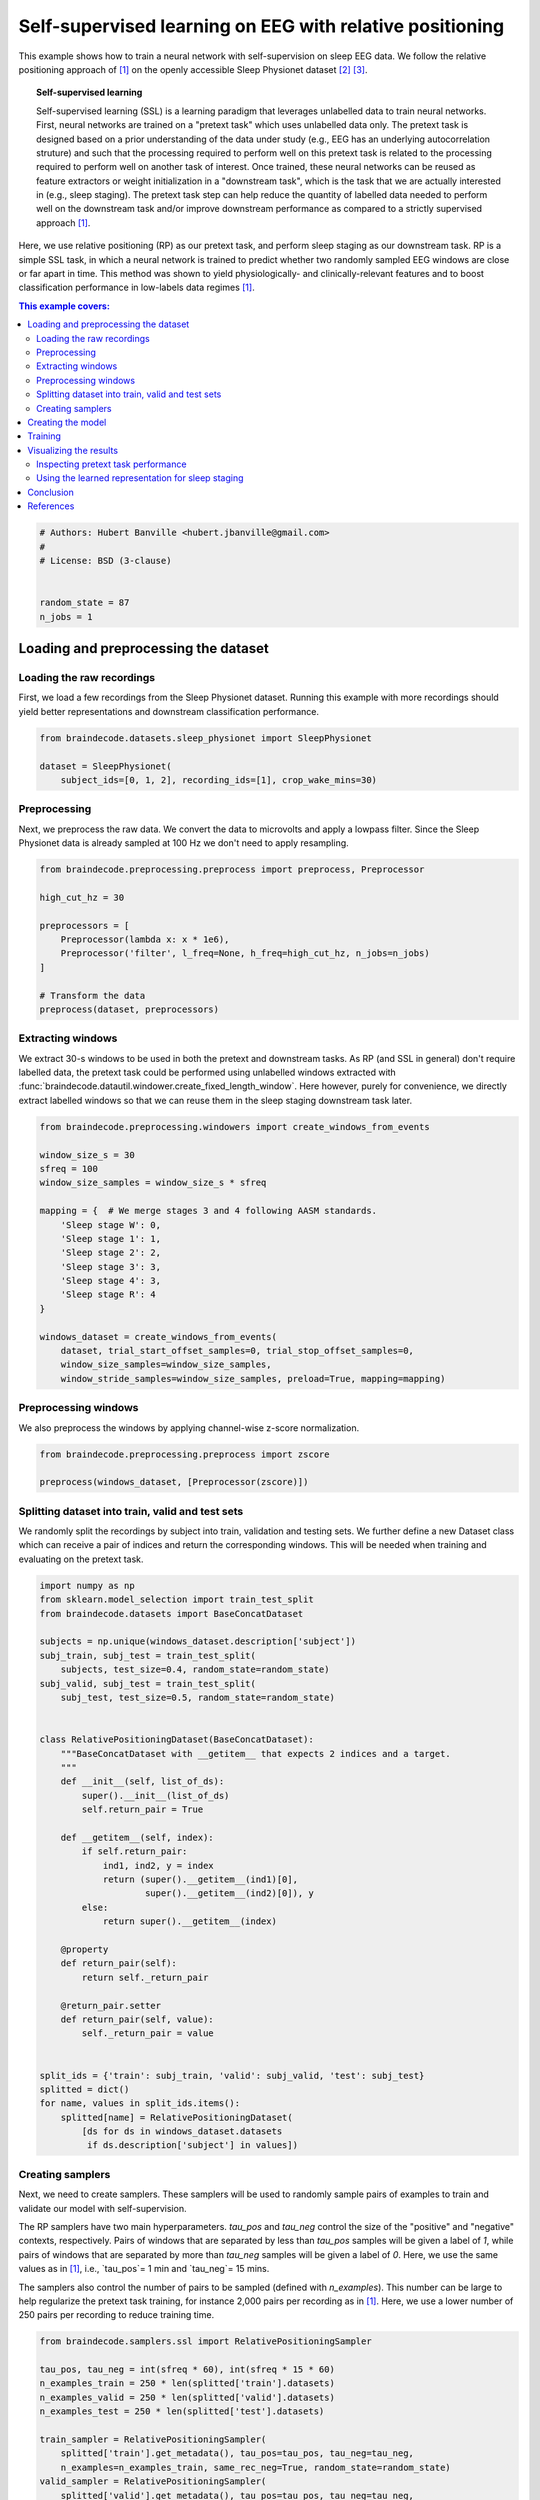 
.. DO NOT EDIT.
.. THIS FILE WAS AUTOMATICALLY GENERATED BY SPHINX-GALLERY.
.. TO MAKE CHANGES, EDIT THE SOURCE PYTHON FILE:
.. "auto_examples/plot_relative_positioning.py"
.. LINE NUMBERS ARE GIVEN BELOW.

.. only:: html

    .. note::
        :class: sphx-glr-download-link-note

        Click :ref:`here <sphx_glr_download_auto_examples_plot_relative_positioning.py>`
        to download the full example code

.. rst-class:: sphx-glr-example-title

.. _sphx_glr_auto_examples_plot_relative_positioning.py:


Self-supervised learning on EEG with relative positioning
=========================================================

This example shows how to train a neural network with self-supervision on sleep
EEG data. We follow the relative positioning approach of [1]_ on the openly
accessible Sleep Physionet dataset [2]_ [3]_.

.. topic:: Self-supervised learning

    Self-supervised learning (SSL) is a learning paradigm that leverages
    unlabelled data to train neural networks. First, neural networks are
    trained on a "pretext task" which uses unlabelled data only. The pretext
    task is designed based on a prior understanding of the data under study
    (e.g., EEG has an underlying autocorrelation struture) and such that the
    processing required to perform well on this pretext task is related to the
    processing required to perform well on another task of interest.
    Once trained, these neural networks can be reused as feature extractors or
    weight initialization in a "downstream task", which is the task that we are
    actually interested in (e.g., sleep staging). The pretext task step can
    help reduce the quantity of labelled data needed to perform well on the
    downstream task and/or improve downstream performance as compared to a
    strictly supervised approach [1]_.

Here, we use relative positioning (RP) as our pretext task, and perform sleep
staging as our downstream task. RP is a simple SSL task, in which a neural
network is trained to predict whether two randomly sampled EEG windows are
close or far apart in time. This method was shown to yield physiologically- and
clinically-relevant features and to boost classification performance in
low-labels data regimes [1]_.

.. contents:: This example covers:
   :local:
   :depth: 2

.. GENERATED FROM PYTHON SOURCE LINES 37-46

.. code-block:: default


    # Authors: Hubert Banville <hubert.jbanville@gmail.com>
    #
    # License: BSD (3-clause)


    random_state = 87
    n_jobs = 1








.. GENERATED FROM PYTHON SOURCE LINES 47-50

Loading and preprocessing the dataset
-------------------------------------


.. GENERATED FROM PYTHON SOURCE LINES 52-55

Loading the raw recordings
~~~~~~~~~~~~~~~~~~~~~~~~~~


.. GENERATED FROM PYTHON SOURCE LINES 57-61

First, we load a few recordings from the Sleep Physionet dataset. Running
this example with more recordings should yield better representations and
downstream classification performance.


.. GENERATED FROM PYTHON SOURCE LINES 61-68

.. code-block:: default


    from braindecode.datasets.sleep_physionet import SleepPhysionet

    dataset = SleepPhysionet(
        subject_ids=[0, 1, 2], recording_ids=[1], crop_wake_mins=30)






.. rst-class:: sphx-glr-script-out

 Out:

 .. code-block:: none

    Using default location ~/mne_data for PHYSIONET_SLEEP...
    Extracting EDF parameters from /home/robintibor/mne_data/physionet-sleep-data/SC4001E0-PSG.edf...
    EDF file detected
    Setting channel info structure...
    Creating raw.info structure...
    Extracting EDF parameters from /home/robintibor/mne_data/physionet-sleep-data/SC4011E0-PSG.edf...
    EDF file detected
    Setting channel info structure...
    Creating raw.info structure...
    Extracting EDF parameters from /home/robintibor/mne_data/physionet-sleep-data/SC4021E0-PSG.edf...
    EDF file detected
    Setting channel info structure...
    Creating raw.info structure...




.. GENERATED FROM PYTHON SOURCE LINES 69-72

Preprocessing
~~~~~~~~~~~~~


.. GENERATED FROM PYTHON SOURCE LINES 75-79

Next, we preprocess the raw data. We convert the data to microvolts and apply
a lowpass filter. Since the Sleep Physionet data is already sampled at 100 Hz
we don't need to apply resampling.


.. GENERATED FROM PYTHON SOURCE LINES 79-93

.. code-block:: default


    from braindecode.preprocessing.preprocess import preprocess, Preprocessor

    high_cut_hz = 30

    preprocessors = [
        Preprocessor(lambda x: x * 1e6),
        Preprocessor('filter', l_freq=None, h_freq=high_cut_hz, n_jobs=n_jobs)
    ]

    # Transform the data
    preprocess(dataset, preprocessors)






.. rst-class:: sphx-glr-script-out

 Out:

 .. code-block:: none

    Reading 0 ... 2508000  =      0.000 ... 25080.000 secs...
    Filtering raw data in 1 contiguous segment
    Setting up low-pass filter at 30 Hz

    FIR filter parameters
    ---------------------
    Designing a one-pass, zero-phase, non-causal lowpass filter:
    - Windowed time-domain design (firwin) method
    - Hamming window with 0.0194 passband ripple and 53 dB stopband attenuation
    - Upper passband edge: 30.00 Hz
    - Upper transition bandwidth: 7.50 Hz (-6 dB cutoff frequency: 33.75 Hz)
    - Filter length: 45 samples (0.450 sec)

    Reading 0 ... 3261000  =      0.000 ... 32610.000 secs...
    Filtering raw data in 1 contiguous segment
    Setting up low-pass filter at 30 Hz

    FIR filter parameters
    ---------------------
    Designing a one-pass, zero-phase, non-causal lowpass filter:
    - Windowed time-domain design (firwin) method
    - Hamming window with 0.0194 passband ripple and 53 dB stopband attenuation
    - Upper passband edge: 30.00 Hz
    - Upper transition bandwidth: 7.50 Hz (-6 dB cutoff frequency: 33.75 Hz)
    - Filter length: 45 samples (0.450 sec)

    Reading 0 ... 3060000  =      0.000 ... 30600.000 secs...
    Filtering raw data in 1 contiguous segment
    Setting up low-pass filter at 30 Hz

    FIR filter parameters
    ---------------------
    Designing a one-pass, zero-phase, non-causal lowpass filter:
    - Windowed time-domain design (firwin) method
    - Hamming window with 0.0194 passband ripple and 53 dB stopband attenuation
    - Upper passband edge: 30.00 Hz
    - Upper transition bandwidth: 7.50 Hz (-6 dB cutoff frequency: 33.75 Hz)
    - Filter length: 45 samples (0.450 sec)





.. GENERATED FROM PYTHON SOURCE LINES 94-97

Extracting windows
~~~~~~~~~~~~~~~~~~


.. GENERATED FROM PYTHON SOURCE LINES 100-107

We extract 30-s windows to be used in both the pretext and downstream tasks.
As RP (and SSL in general) don't require labelled data, the pretext task
could be performed using unlabelled windows extracted with
:func:`braindecode.datautil.windower.create_fixed_length_window`.
Here however, purely for convenience, we directly extract labelled windows so
that we can reuse them in the sleep staging downstream task later.


.. GENERATED FROM PYTHON SOURCE LINES 107-129

.. code-block:: default


    from braindecode.preprocessing.windowers import create_windows_from_events

    window_size_s = 30
    sfreq = 100
    window_size_samples = window_size_s * sfreq

    mapping = {  # We merge stages 3 and 4 following AASM standards.
        'Sleep stage W': 0,
        'Sleep stage 1': 1,
        'Sleep stage 2': 2,
        'Sleep stage 3': 3,
        'Sleep stage 4': 3,
        'Sleep stage R': 4
    }

    windows_dataset = create_windows_from_events(
        dataset, trial_start_offset_samples=0, trial_stop_offset_samples=0,
        window_size_samples=window_size_samples,
        window_stride_samples=window_size_samples, preload=True, mapping=mapping)






.. rst-class:: sphx-glr-script-out

 Out:

 .. code-block:: none

    Used Annotations descriptions: ['Sleep stage 1', 'Sleep stage 2', 'Sleep stage 3', 'Sleep stage 4', 'Sleep stage R', 'Sleep stage W']
    Adding metadata with 4 columns
    Replacing existing metadata with 4 columns
    837 matching events found
    No baseline correction applied
    0 projection items activated
    Loading data for 837 events and 3000 original time points ...
    0 bad epochs dropped
    Used Annotations descriptions: ['Sleep stage 1', 'Sleep stage 2', 'Sleep stage 3', 'Sleep stage 4', 'Sleep stage R', 'Sleep stage W']
    Adding metadata with 4 columns
    Replacing existing metadata with 4 columns
    1088 matching events found
    No baseline correction applied
    0 projection items activated
    Loading data for 1088 events and 3000 original time points ...
    0 bad epochs dropped
    Used Annotations descriptions: ['Sleep stage 1', 'Sleep stage 2', 'Sleep stage 3', 'Sleep stage 4', 'Sleep stage R', 'Sleep stage W']
    Adding metadata with 4 columns
    Replacing existing metadata with 4 columns
    1021 matching events found
    No baseline correction applied
    0 projection items activated
    Loading data for 1021 events and 3000 original time points ...
    0 bad epochs dropped




.. GENERATED FROM PYTHON SOURCE LINES 130-133

Preprocessing windows
~~~~~~~~~~~~~~~~~~~~~


.. GENERATED FROM PYTHON SOURCE LINES 136-138

We also preprocess the windows by applying channel-wise z-score normalization.


.. GENERATED FROM PYTHON SOURCE LINES 138-144

.. code-block:: default


    from braindecode.preprocessing.preprocess import zscore

    preprocess(windows_dataset, [Preprocessor(zscore)])









.. GENERATED FROM PYTHON SOURCE LINES 145-148

Splitting dataset into train, valid and test sets
~~~~~~~~~~~~~~~~~~~~~~~~~~~~~~~~~~~~~~~~~~~~~~~~~


.. GENERATED FROM PYTHON SOURCE LINES 150-155

We randomly split the recordings by subject into train, validation and
testing sets. We further define a new Dataset class which can receive a pair
of indices and return the corresponding windows. This will be needed when
training and evaluating on the pretext task.


.. GENERATED FROM PYTHON SOURCE LINES 155-199

.. code-block:: default


    import numpy as np
    from sklearn.model_selection import train_test_split
    from braindecode.datasets import BaseConcatDataset

    subjects = np.unique(windows_dataset.description['subject'])
    subj_train, subj_test = train_test_split(
        subjects, test_size=0.4, random_state=random_state)
    subj_valid, subj_test = train_test_split(
        subj_test, test_size=0.5, random_state=random_state)


    class RelativePositioningDataset(BaseConcatDataset):
        """BaseConcatDataset with __getitem__ that expects 2 indices and a target.
        """
        def __init__(self, list_of_ds):
            super().__init__(list_of_ds)
            self.return_pair = True

        def __getitem__(self, index):
            if self.return_pair:
                ind1, ind2, y = index
                return (super().__getitem__(ind1)[0],
                        super().__getitem__(ind2)[0]), y
            else:
                return super().__getitem__(index)

        @property
        def return_pair(self):
            return self._return_pair

        @return_pair.setter
        def return_pair(self, value):
            self._return_pair = value


    split_ids = {'train': subj_train, 'valid': subj_valid, 'test': subj_test}
    splitted = dict()
    for name, values in split_ids.items():
        splitted[name] = RelativePositioningDataset(
            [ds for ds in windows_dataset.datasets
             if ds.description['subject'] in values])









.. GENERATED FROM PYTHON SOURCE LINES 200-203

Creating samplers
~~~~~~~~~~~~~~~~~


.. GENERATED FROM PYTHON SOURCE LINES 205-221

Next, we need to create samplers. These samplers will be used to randomly
sample pairs of examples to train and validate our model with
self-supervision.

The RP samplers have two main hyperparameters. `tau_pos` and `tau_neg`
control the size of the "positive" and "negative" contexts, respectively.
Pairs of windows that are separated by less than `tau_pos` samples will be
given a label of `1`, while pairs of windows that are separated by more than
`tau_neg` samples will be given a label of `0`. Here, we use the same values
as in [1]_, i.e., `tau_pos`= 1 min and `tau_neg`= 15 mins.

The samplers also control the number of pairs to be sampled (defined with
`n_examples`). This number can be large to help regularize the pretext task
training, for instance 2,000 pairs per recording as in [1]_. Here, we use a
lower number of 250 pairs per recording to reduce training time.


.. GENERATED FROM PYTHON SOURCE LINES 221-242

.. code-block:: default


    from braindecode.samplers.ssl import RelativePositioningSampler

    tau_pos, tau_neg = int(sfreq * 60), int(sfreq * 15 * 60)
    n_examples_train = 250 * len(splitted['train'].datasets)
    n_examples_valid = 250 * len(splitted['valid'].datasets)
    n_examples_test = 250 * len(splitted['test'].datasets)

    train_sampler = RelativePositioningSampler(
        splitted['train'].get_metadata(), tau_pos=tau_pos, tau_neg=tau_neg,
        n_examples=n_examples_train, same_rec_neg=True, random_state=random_state)
    valid_sampler = RelativePositioningSampler(
        splitted['valid'].get_metadata(), tau_pos=tau_pos, tau_neg=tau_neg,
        n_examples=n_examples_valid, same_rec_neg=True,
        random_state=random_state).presample()
    test_sampler = RelativePositioningSampler(
        splitted['test'].get_metadata(), tau_pos=tau_pos, tau_neg=tau_neg,
        n_examples=n_examples_test, same_rec_neg=True,
        random_state=random_state).presample()









.. GENERATED FROM PYTHON SOURCE LINES 243-246

Creating the model
------------------


.. GENERATED FROM PYTHON SOURCE LINES 248-259

We can now create the deep learning model. In this tutorial, we use a
modified version of the sleep staging architecture introduced in [4]_ -
a four-layer convolutional neural network - as our embedder.
We change the dimensionality of the last layer to obtain a 100-dimension
embedding, use 16 convolutional channels instead of 8, and add batch
normalization after both temporal convolution layers.

We further wrap the model into a siamese architecture using the
# :class:`ContrastiveNet` class defined below. This allows us to train the
feature extractor end-to-end.


.. GENERATED FROM PYTHON SOURCE LINES 259-315

.. code-block:: default


    import torch
    from torch import nn
    from braindecode.util import set_random_seeds
    from braindecode.models import SleepStagerChambon2018

    device = 'cuda' if torch.cuda.is_available() else 'cpu'
    if device == 'cuda':
        torch.backends.cudnn.benchmark = True
    # Set random seed to be able to reproduce results
    set_random_seeds(seed=random_state, cuda=device == 'cuda')

    # Extract number of channels and time steps from dataset
    n_channels, input_size_samples = windows_dataset[0][0].shape
    emb_size = 100

    emb = SleepStagerChambon2018(
        n_channels,
        sfreq,
        n_classes=emb_size,
        n_conv_chs=16,
        input_size_s=input_size_samples / sfreq,
        dropout=0,
        apply_batch_norm=True
    )


    class ContrastiveNet(nn.Module):
        """Contrastive module with linear layer on top of siamese embedder.

        Parameters
        ----------
        emb : nn.Module
            Embedder architecture.
        emb_size : int
            Output size of the embedder.
        dropout : float
            Dropout rate applied to the linear layer of the contrastive module.
        """
        def __init__(self, emb, emb_size, dropout=0.5):
            super().__init__()
            self.emb = emb
            self.clf = nn.Sequential(
                nn.Dropout(dropout),
                nn.Linear(emb_size, 1)
            )

        def forward(self, x):
            x1, x2 = x
            z1, z2 = self.emb(x1), self.emb(x2)
            return self.clf(torch.abs(z1 - z2)).flatten()


    model = ContrastiveNet(emb, emb_size).to(device)









.. GENERATED FROM PYTHON SOURCE LINES 316-319

Training
--------


.. GENERATED FROM PYTHON SOURCE LINES 322-326

We can now train our network on the pretext task. We use similar
hyperparameters as in [1]_, but reduce the number of epochs and increase the
learning rate to account for the smaller setting of this example.


.. GENERATED FROM PYTHON SOURCE LINES 326-375

.. code-block:: default

    import os

    from skorch.helper import predefined_split
    from skorch.callbacks import Checkpoint, EarlyStopping, EpochScoring
    from braindecode import EEGClassifier

    lr = 5e-3
    batch_size = 512
    n_epochs = 25
    num_workers = 0 if n_jobs <= 1 else n_jobs

    cp = Checkpoint(dirname='', f_criterion=None, f_optimizer=None, f_history=None)
    early_stopping = EarlyStopping(patience=10)
    train_acc = EpochScoring(
        scoring='accuracy', on_train=True, name='train_acc', lower_is_better=False)
    valid_acc = EpochScoring(
        scoring='accuracy', on_train=False, name='valid_acc',
        lower_is_better=False)
    callbacks = [
        ('cp', cp),
        ('patience', early_stopping),
        ('train_acc', train_acc),
        ('valid_acc', valid_acc)
    ]

    clf = EEGClassifier(
        model,
        criterion=torch.nn.BCEWithLogitsLoss,
        optimizer=torch.optim.Adam,
        max_epochs=n_epochs,
        iterator_train__shuffle=False,
        iterator_train__sampler=train_sampler,
        iterator_valid__sampler=valid_sampler,
        iterator_train__num_workers=num_workers,
        iterator_valid__num_workers=num_workers,
        train_split=predefined_split(splitted['valid']),
        optimizer__lr=lr,
        batch_size=batch_size,
        callbacks=callbacks,
        device=device
    )
    # Model training for a specified number of epochs. `y` is None as it is already
    # supplied in the dataset.
    clf.fit(splitted['train'], y=None)
    clf.load_params(checkpoint=cp)  # Load the model with the lowest valid_loss

    os.remove('./params.pt')  # Delete parameters file






.. rst-class:: sphx-glr-script-out

 Out:

 .. code-block:: none

      epoch    train_acc    train_loss    valid_acc    valid_loss    cp     dur
    -------  -----------  ------------  -----------  ------------  ----  ------
          1       [36m0.5520[0m        [32m0.7133[0m       [35m0.6080[0m        [31m0.6830[0m     +  3.6552
          2       [36m0.5920[0m        [32m0.6791[0m       0.5720        [31m0.6325[0m     +  3.0598
          3       0.5160        0.8718       [35m0.6880[0m        0.6442        3.1401
          4       0.5360        0.6845       0.5520        0.6826        3.0226
          5       0.5560        0.7046       0.6320        0.6564        3.3965
          6       [36m0.6440[0m        [32m0.6460[0m       [35m0.7000[0m        [31m0.6129[0m     +  3.3030
          7       0.6000        0.6460       0.6800        [31m0.5897[0m     +  3.3404
          8       0.6280        [32m0.5981[0m       0.6840        [31m0.5810[0m     +  3.2817
          9       0.5840        0.6489       [35m0.7280[0m        [31m0.5763[0m     +  3.0973
         10       [36m0.6720[0m        0.6187       0.7120        0.5782        3.3408
         11       [36m0.7200[0m        [32m0.5600[0m       0.7000        0.5775        3.3977
         12       0.6320        0.6336       0.7200        [31m0.5668[0m     +  3.2522
         13       0.6880        0.5739       0.7280        [31m0.5569[0m     +  3.1282
         14       0.6960        0.5762       0.7200        [31m0.5498[0m     +  3.4723
         15       [36m0.7240[0m        [32m0.5559[0m       0.7040        [31m0.5432[0m     +  3.1567
         16       0.6600        0.5815       0.7200        [31m0.5400[0m     +  3.5499
         17       0.6760        0.5859       [35m0.7440[0m        0.5411        3.0797
         18       0.7080        0.5596       0.7360        0.5420        3.3399
         19       0.7200        0.5608       0.7440        0.5413        3.1898
         20       0.7080        0.5856       0.7280        [31m0.5324[0m     +  3.1754
         21       [36m0.7560[0m        [32m0.5277[0m       0.7360        [31m0.5274[0m     +  3.4120
         22       0.7200        0.5516       0.7400        [31m0.5249[0m     +  3.6068
         23       0.7160        0.5477       0.7400        [31m0.5244[0m     +  3.7223
         24       0.7520        0.5717       [35m0.7520[0m        [31m0.5224[0m     +  3.3098
         25       0.7200        0.5367       0.7440        [31m0.5140[0m     +  3.3583




.. GENERATED FROM PYTHON SOURCE LINES 376-379

Visualizing the results
-----------------------


.. GENERATED FROM PYTHON SOURCE LINES 381-384

Inspecting pretext task performance
~~~~~~~~~~~~~~~~~~~~~~~~~~~~~~~~~~~


.. GENERATED FROM PYTHON SOURCE LINES 386-389

We plot the loss and pretext task performance for the training and validation
sets.


.. GENERATED FROM PYTHON SOURCE LINES 389-427

.. code-block:: default


    import matplotlib.pyplot as plt
    import pandas as pd

    # Extract loss and balanced accuracy values for plotting from history object
    df = pd.DataFrame(clf.history.to_list())

    df['train_acc'] *= 100
    df['valid_acc'] *= 100

    ys1 = ['train_loss', 'valid_loss']
    ys2 = ['train_acc', 'valid_acc']
    styles = ['-', ':']
    markers = ['.', '.']

    plt.style.use('seaborn-talk')

    fig, ax1 = plt.subplots(figsize=(8, 3))
    ax2 = ax1.twinx()
    for y1, y2, style, marker in zip(ys1, ys2, styles, markers):
        ax1.plot(df['epoch'], df[y1], ls=style, marker=marker, ms=7,
                 c='tab:blue', label=y1)
        ax2.plot(df['epoch'], df[y2], ls=style, marker=marker, ms=7,
                 c='tab:orange', label=y2)

    ax1.tick_params(axis='y', labelcolor='tab:blue')
    ax1.set_ylabel('Loss', color='tab:blue')
    ax2.tick_params(axis='y', labelcolor='tab:orange')
    ax2.set_ylabel('Accuracy [%]', color='tab:orange')
    ax1.set_xlabel('Epoch')

    lines1, labels1 = ax1.get_legend_handles_labels()
    lines2, labels2 = ax2.get_legend_handles_labels()
    ax2.legend(lines1 + lines2, labels1 + labels2)

    plt.tight_layout()





.. image:: /auto_examples/images/sphx_glr_plot_relative_positioning_001.png
    :alt: plot relative positioning
    :class: sphx-glr-single-img





.. GENERATED FROM PYTHON SOURCE LINES 428-431

We also display the confusion matrix and classification report for the
pretext task:


.. GENERATED FROM PYTHON SOURCE LINES 431-444

.. code-block:: default


    from sklearn.metrics import confusion_matrix
    from sklearn.metrics import classification_report

    # Switch to the test sampler
    clf.iterator_valid__sampler = test_sampler
    y_pred = clf.forward(splitted['test'], training=False) > 0
    y_true = [y for _, _, y in test_sampler]

    print(confusion_matrix(y_true, y_pred))
    print(classification_report(y_true, y_pred))






.. rst-class:: sphx-glr-script-out

 Out:

 .. code-block:: none

    [[ 69  52]
     [ 29 100]]
                  precision    recall  f1-score   support

             0.0       0.70      0.57      0.63       121
             1.0       0.66      0.78      0.71       129

        accuracy                           0.68       250
       macro avg       0.68      0.67      0.67       250
    weighted avg       0.68      0.68      0.67       250





.. GENERATED FROM PYTHON SOURCE LINES 445-448

Using the learned representation for sleep staging
~~~~~~~~~~~~~~~~~~~~~~~~~~~~~~~~~~~~~~~~~~~~~~~~~~


.. GENERATED FROM PYTHON SOURCE LINES 450-454

We can now use the trained convolutional neural network as a feature
extractor. We perform sleep stage classification from the learned feature
representation using a linear logistic regression classifier.


.. GENERATED FROM PYTHON SOURCE LINES 454-496

.. code-block:: default


    from torch.utils.data import DataLoader
    from sklearn.metrics import balanced_accuracy_score
    from sklearn.linear_model import LogisticRegression
    from sklearn.preprocessing import StandardScaler
    from sklearn.pipeline import make_pipeline

    # Extract features with the trained embedder
    data = dict()
    for name, split in splitted.items():
        split.return_pair = False  # Return single windows
        loader = DataLoader(split, batch_size=batch_size, num_workers=num_workers)
        with torch.no_grad():
            feats = [emb(batch_x.to(device)).cpu().numpy()
                     for batch_x, _, _ in loader]
        data[name] = (np.concatenate(feats), split.get_metadata()['target'].values)

    # Initialize the logistic regression model
    log_reg = LogisticRegression(
        penalty='l2', C=1.0, class_weight='balanced', solver='lbfgs',
        multi_class='multinomial', random_state=random_state)
    clf_pipe = make_pipeline(StandardScaler(), log_reg)

    # Fit and score the logistic regression
    clf_pipe.fit(*data['train'])
    train_y_pred = clf_pipe.predict(data['train'][0])
    valid_y_pred = clf_pipe.predict(data['valid'][0])
    test_y_pred = clf_pipe.predict(data['test'][0])

    train_bal_acc = balanced_accuracy_score(data['train'][1], train_y_pred)
    valid_bal_acc = balanced_accuracy_score(data['valid'][1], valid_y_pred)
    test_bal_acc = balanced_accuracy_score(data['test'][1], test_y_pred)

    print('Sleep staging performance with logistic regression:')
    print(f'Train bal acc: {train_bal_acc:0.4f}')
    print(f'Valid bal acc: {valid_bal_acc:0.4f}')
    print(f'Test bal acc: {test_bal_acc:0.4f}')

    print('Results on test set:')
    print(confusion_matrix(data['test'][1], test_y_pred))
    print(classification_report(data['test'][1], test_y_pred))





.. rst-class:: sphx-glr-script-out

 Out:

 .. code-block:: none

    /home/robintibor/anaconda3/envs/braindecode/lib/python3.9/site-packages/sklearn/linear_model/_logistic.py:763: ConvergenceWarning: lbfgs failed to converge (status=1):
    STOP: TOTAL NO. of ITERATIONS REACHED LIMIT.

    Increase the number of iterations (max_iter) or scale the data as shown in:
        https://scikit-learn.org/stable/modules/preprocessing.html
    Please also refer to the documentation for alternative solver options:
        https://scikit-learn.org/stable/modules/linear_model.html#logistic-regression
      n_iter_i = _check_optimize_result(
    Sleep staging performance with logistic regression:
    Train bal acc: 0.9383
    Valid bal acc: 0.5483
    Test bal acc: 0.5344
    Results on test set:
    [[102  29   3   0   8]
     [ 15  55   8   0  31]
     [  1  27 328   1 205]
     [  0   0  87  18   0]
     [  2  20  30   0 118]]
                  precision    recall  f1-score   support

               0       0.85      0.72      0.78       142
               1       0.42      0.50      0.46       109
               2       0.72      0.58      0.64       562
               3       0.95      0.17      0.29       105
               4       0.33      0.69      0.44       170

        accuracy                           0.57      1088
       macro avg       0.65      0.53      0.52      1088
    weighted avg       0.67      0.57      0.58      1088





.. GENERATED FROM PYTHON SOURCE LINES 497-501

The balanced accuracy is much higher than chance-level (i.e., 20% for our
5-class classification problem). Finally, we perform a quick 2D visualization
of the feature space using a PCA:


.. GENERATED FROM PYTHON SOURCE LINES 501-522

.. code-block:: default


    from sklearn.decomposition import PCA
    # from sklearn.manifold import TSNE
    from matplotlib import cm

    X = np.concatenate([v[0] for k, v in data.items()])
    y = np.concatenate([v[1] for k, v in data.items()])

    pca = PCA(n_components=2)
    # tsne = TSNE(n_components=2)
    components = pca.fit_transform(X)

    fig, ax = plt.subplots()
    colors = cm.get_cmap('viridis', 5)(range(5))
    for i, stage in enumerate(['W', 'N1', 'N2', 'N3', 'R']):
        mask = y == i
        ax.scatter(components[mask, 0], components[mask, 1], s=10, alpha=0.7,
                   color=colors[i], label=stage)
    ax.legend()





.. image:: /auto_examples/images/sphx_glr_plot_relative_positioning_002.png
    :alt: plot relative positioning
    :class: sphx-glr-single-img


.. rst-class:: sphx-glr-script-out

 Out:

 .. code-block:: none


    <matplotlib.legend.Legend object at 0x7fb7642b9280>



.. GENERATED FROM PYTHON SOURCE LINES 523-528

We see that there is sleep stage-related structure in the embedding. A
nonlinear projection method (e.g., tSNE, UMAP) might yield more insightful
visualizations. Using a similar approach, the embedding space could also be
explored with respect to subject-level features, e.g., age and sex.


.. GENERATED FROM PYTHON SOURCE LINES 530-533

Conclusion
----------


.. GENERATED FROM PYTHON SOURCE LINES 535-573

In this example, we used self-supervised learning (SSL) as a way to learn
representations from unlabelled raw EEG data. Specifically, we used the
relative positioning (RP) pretext task to train a feature extractor on a
subset of the Sleep Physionet dataset. We then reused these features in a
downstream sleep staging task. We achieved reasonable downstream performance
and further showed with a 2D projection that the learned embedding space
contained sleep-related structure.

Many avenues could be taken to improve on these results. For instance, using
the entire Sleep Physionet dataset or training on larger datasets should help
the feature extractor learn better representations during the pretext task.
Other SSL tasks such as those described in [1]_ could further help discover
more powerful features.


References
----------

.. [1] Banville, H., Chehab, O., Hyvärinen, A., Engemann, D. A., & Gramfort, A.
      (2020). Uncovering the structure of clinical EEG signals with
      self-supervised learning. arXiv preprint arXiv:2007.16104.

.. [2] Kemp, B., Zwinderman, A. H., Tuk, B., Kamphuisen, H. A., & Oberye, J. J.
       (2000). Analysis of a sleep-dependent neuronal feedback loop: the
       slow-wave microcontinuity of the EEG. IEEE Transactions on Biomedical
       Engineering, 47(9), 1185-1194.

.. [3] Goldberger, A. L., Amaral, L. A., Glass, L., Hausdorff, J. M., Ivanov,
       P. C., Mark, R. G., ... & Stanley, H. E. (2000). PhysioBank,
       PhysioToolkit, and PhysioNet: components of a new research resource for
       complex physiologic signals. circulation, 101(23), e215-e220.

.. [4] Chambon, S., Galtier, M., Arnal, P., Wainrib, G. and Gramfort, A.
      (2018)A Deep Learning Architecture for Temporal Sleep Stage
      Classification Using Multivariate and Multimodal Time Series.
      IEEE Trans. on Neural Systems and Rehabilitation Engineering 26:
      (758-769)



.. rst-class:: sphx-glr-timing

   **Total running time of the script:** ( 1 minutes  37.576 seconds)

**Estimated memory usage:**  2630 MB


.. _sphx_glr_download_auto_examples_plot_relative_positioning.py:


.. only :: html

 .. container:: sphx-glr-footer
    :class: sphx-glr-footer-example



  .. container:: sphx-glr-download sphx-glr-download-python

     :download:`Download Python source code: plot_relative_positioning.py <plot_relative_positioning.py>`



  .. container:: sphx-glr-download sphx-glr-download-jupyter

     :download:`Download Jupyter notebook: plot_relative_positioning.ipynb <plot_relative_positioning.ipynb>`


.. only:: html

 .. rst-class:: sphx-glr-signature

    `Gallery generated by Sphinx-Gallery <https://sphinx-gallery.github.io>`_
